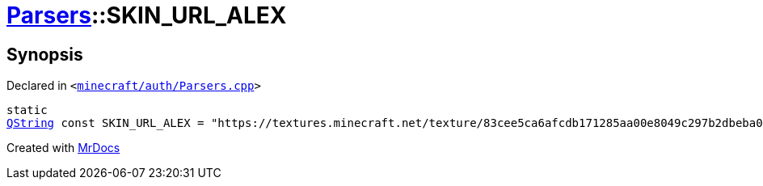 [#Parsers-00namespace-SKIN_URL_ALEX]
= xref:Parsers.adoc[Parsers]::SKIN&lowbar;URL&lowbar;ALEX
:relfileprefix: ../../
:mrdocs:


== Synopsis

Declared in `&lt;https://github.com/PrismLauncher/PrismLauncher/blob/develop/launcher/minecraft/auth/Parsers.cpp#L226[minecraft&sol;auth&sol;Parsers&period;cpp]&gt;`

[source,cpp,subs="verbatim,replacements,macros,-callouts"]
----
static
xref:QString.adoc[QString] const SKIN&lowbar;URL&lowbar;ALEX = &quot;https&colon;&sol;&sol;textures&period;minecraft&period;net&sol;texture&sol;83cee5ca6afcdb171285aa00e8049c297b2dbeba0efb8ff970a5677a1b644032&quot;;
----



[.small]#Created with https://www.mrdocs.com[MrDocs]#
